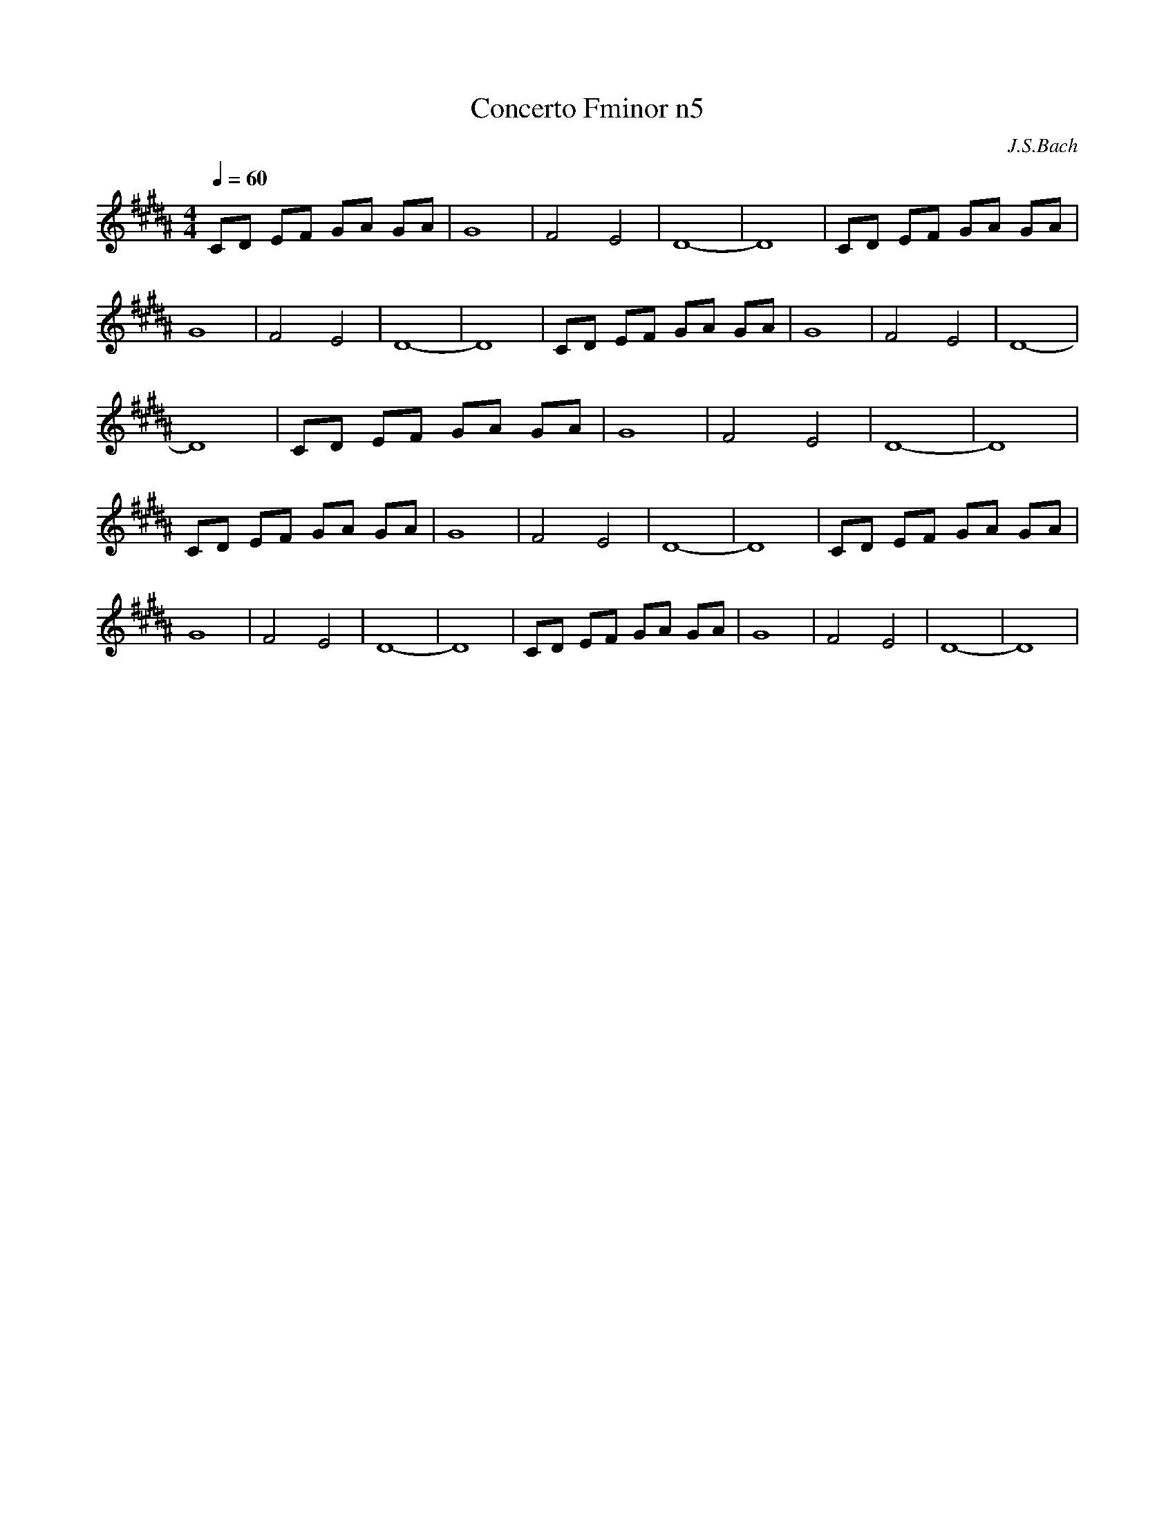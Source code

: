 X:1
T: Concerto Fminor n5
C:J.S.Bach
L:1/4
Q:1/4=60
M:4/4
K:Bmaj
V:1
C/2D/2 E/2F/2 G/2A/2 G/2A/2 | G4| F2 E2| D4-| D4| C/2D/2 E/2F/2 G/2A/2 G/2A/2 | G4| F2 E2| D4-| D4|C/2D/2 E/2F/2 G/2A/2 G/2A/2 | G4| F2 E2| D4-| D4|C/2D/2 E/2F/2 G/2A/2 G/2A/2 | G4| F2 E2| D4-| D4|C/2D/2 E/2F/2 G/2A/2 G/2A/2 | G4| F2 E2| D4-| D4|C/2D/2 E/2F/2 G/2A/2 G/2A/2 | G4| F2 E2| D4-| D4|C/2D/2 E/2F/2 G/2A/2 G/2A/2 | G4| F2 E2| D4-| D4|